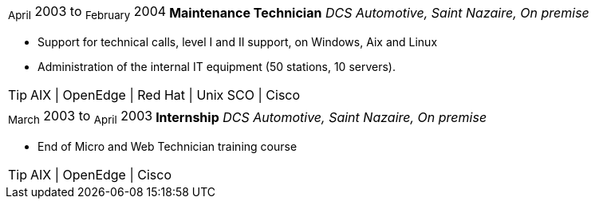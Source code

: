 [horizontal]
~April~ 2003 to ~February~ 2004:: **Maintenance Technician**
__DCS Automotive, Saint Nazaire, On premise__
****
* Support for technical calls, level I and II support, on Windows, Aix and Linux
* Administration of the internal IT equipment (50 stations, 10 servers).

[TIP]
AIX | OpenEdge | Red Hat | Unix SCO | Cisco 
****

[horizontal]
~March~ 2003 to ~April~ 2003:: **Internship**
__DCS Automotive, Saint Nazaire, On premise__
****
* End of Micro and Web Technician training course

[TIP]
AIX | OpenEdge | Cisco 
****
